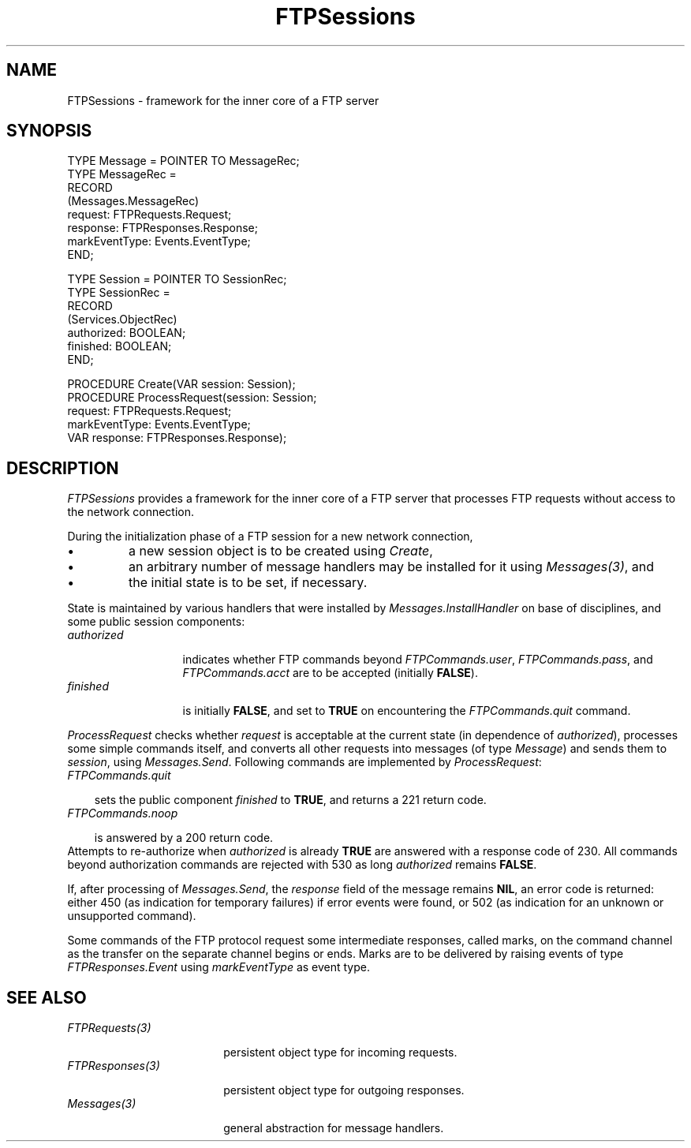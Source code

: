 .\" ---------------------------------------------------------------------------
.\" Ulm's Oberon System Documentation
.\" Copyright (C) 1989-2001 by University of Ulm, SAI, D-89069 Ulm, Germany
.\" ---------------------------------------------------------------------------
.\"    Permission is granted to make and distribute verbatim copies of this
.\" manual provided the copyright notice and this permission notice are
.\" preserved on all copies.
.\" 
.\"    Permission is granted to copy and distribute modified versions of
.\" this manual under the conditions for verbatim copying, provided also
.\" that the sections entitled "GNU General Public License" and "Protect
.\" Your Freedom--Fight `Look And Feel'" are included exactly as in the
.\" original, and provided that the entire resulting derived work is
.\" distributed under the terms of a permission notice identical to this
.\" one.
.\" 
.\"    Permission is granted to copy and distribute translations of this
.\" manual into another language, under the above conditions for modified
.\" versions, except that the sections entitled "GNU General Public
.\" License" and "Protect Your Freedom--Fight `Look And Feel'", and this
.\" permission notice, may be included in translations approved by the Free
.\" Software Foundation instead of in the original English.
.\" ---------------------------------------------------------------------------
.de Pg
.nf
.ie t \{\
.	sp 0.3v
.	ps 9
.	ft CW
.\}
.el .sp 1v
..
.de Pe
.ie t \{\
.	ps
.	ft P
.	sp 0.3v
.\}
.el .sp 1v
.fi
..
'\"----------------------------------------------------------------------------
.de Tb
.br
.nr Tw \w'\\$1MMM'
.in +\\n(Twu
..
.de Te
.in -\\n(Twu
..
.de Tp
.br
.ne 2v
.in -\\n(Twu
\fI\\$1\fP
.br
.in +\\n(Twu
.sp -1
..
'\"----------------------------------------------------------------------------
'\" Is [prefix]
'\" Ic capability
'\" If procname params [rtype]
'\" Ef
'\"----------------------------------------------------------------------------
.de Is
.br
.ie \\n(.$=1 .ds iS \\$1
.el .ds iS "
.nr I1 5
.nr I2 5
.in +\\n(I1
..
.de Ic
.sp .3
.in -\\n(I1
.nr I1 5
.nr I2 2
.in +\\n(I1
.ti -\\n(I1
If
\.I \\$1
\.B IN
\.IR caps :
.br
..
.de If
.ne 3v
.sp 0.3
.ti -\\n(I2
.ie \\n(.$=3 \fI\\$1\fP: \fBPROCEDURE\fP(\\*(iS\\$2) : \\$3;
.el \fI\\$1\fP: \fBPROCEDURE\fP(\\*(iS\\$2);
.br
..
.de Ef
.in -\\n(I1
.sp 0.3
..
'\"----------------------------------------------------------------------------
'\"	Strings - made in Ulm (tm 8/87)
'\"
'\"				troff or new nroff
'ds A \(:A
'ds O \(:O
'ds U \(:U
'ds a \(:a
'ds o \(:o
'ds u \(:u
'ds s \(ss
'\"
'\"     international character support
.ds ' \h'\w'e'u*4/10'\z\(aa\h'-\w'e'u*4/10'
.ds ` \h'\w'e'u*4/10'\z\(ga\h'-\w'e'u*4/10'
.ds : \v'-0.6m'\h'(1u-(\\n(.fu%2u))*0.13m+0.06m'\z.\h'0.2m'\z.\h'-((1u-(\\n(.fu%2u))*0.13m+0.26m)'\v'0.6m'
.ds ^ \\k:\h'-\\n(.fu+1u/2u*2u+\\n(.fu-1u*0.13m+0.06m'\z^\h'|\\n:u'
.ds ~ \\k:\h'-\\n(.fu+1u/2u*2u+\\n(.fu-1u*0.13m+0.06m'\z~\h'|\\n:u'
.ds C \\k:\\h'+\\w'e'u/4u'\\v'-0.6m'\\s6v\\s0\\v'0.6m'\\h'|\\n:u'
.ds v \\k:\(ah\\h'|\\n:u'
.ds , \\k:\\h'\\w'c'u*0.4u'\\z,\\h'|\\n:u'
'\"----------------------------------------------------------------------------
.ie t .ds St "\v'.3m'\s+2*\s-2\v'-.3m'
.el .ds St *
.de cC
.IP "\fB\\$1\fP"
..
'\"----------------------------------------------------------------------------
.de Op
.TP
.SM
.ie \\n(.$=2 .BI (+|\-)\\$1 " \\$2"
.el .B (+|\-)\\$1
..
.de Mo
.TP
.SM
.BI \\$1 " \\$2"
..
'\"----------------------------------------------------------------------------
.TH FTPSessions 3 "Last change: 8 May 2001" "Release 0.5" "Ulm's Oberon System"
.SH NAME
FTPSessions \- framework for the inner core of a FTP server
.SH SYNOPSIS
.Pg
TYPE Message = POINTER TO MessageRec;
TYPE MessageRec =
      RECORD
         (Messages.MessageRec)
         request: FTPRequests.Request;
         response: FTPResponses.Response;
         markEventType: Events.EventType;
      END;
.sp 0.7
TYPE Session = POINTER TO SessionRec;
TYPE SessionRec =
      RECORD
         (Services.ObjectRec)
         authorized: BOOLEAN;
         finished: BOOLEAN;
      END;
.sp 0.7
PROCEDURE Create(VAR session: Session);
PROCEDURE ProcessRequest(session: Session;
                         request: FTPRequests.Request;
                         markEventType: Events.EventType;
                         VAR response: FTPResponses.Response);
.Pe
.SH DESCRIPTION
.I FTPSessions
provides a framework for the inner core of a FTP server that
processes FTP requests without access to the network connection.
.LP
During the initialization phase of a FTP session for a new
network connection,
.IP \(bu
a new session object is to be created using \fICreate\fP,
.IP \(bu
an arbitrary number of message handlers may be installed
for it using \fIMessages(3)\fP, and
.IP \(bu
the initial state is to be set, if necessary.
.LP
State is maintained by various handlers that were installed by
\fIMessages.InstallHandler\fP on base of disciplines, and some public
session components:
.Tb authorized
.Tp authorized
indicates whether FTP commands beyond \fIFTPCommands.user\fP,
\fIFTPCommands.pass\fP, and \fIFTPCommands.acct\fP are to be
accepted (initially \fBFALSE\fP).
.Tp finished
is initially \fBFALSE\fP, and set to \fBTRUE\fP on encountering
the \fIFTPCommands.quit\fP command.
.Te
.LP
.I ProcessRequest
checks whether \fIrequest\fP is acceptable at the current
state (in dependence of \fIauthorized\fP), processes some
simple commands itself, and converts all other
requests into messages (of type \fIMessage\fP) and sends them
to \fIsession\fP, using \fIMessages.Send\fP.
Following commands are implemented by \fIProcessRequest\fP:
.Tb
.Tp FTPCommands.quit
sets the public component \fIfinished\fP to \fBTRUE\fP, and
returns a 221 return code.
.Tp FTPCommands.noop
is answered by a 200 return code.
.Te
Attempts to re-authorize when \fIauthorized\fP is already \fBTRUE\fP
are answered with a response code of 230. All commands beyond
authorization commands are rejected with 530 as long \fIauthorized\fP
remains \fBFALSE\fP.
.LP
If, after processing of \fIMessages.Send\fP, the \fIresponse\fP
field of the message remains \fBNIL\fP, an error code is returned:
either 450 (as indication for temporary failures) if error events
were found, or 502 (as indication for an unknown or unsupported command).
.LP
Some commands of the FTP protocol request some intermediate responses,
called marks, on the command channel as the transfer on the separate
channel begins or ends. Marks are to be delivered by raising events
of type \fIFTPResponses.Event\fP using \fImarkEventType\fP as event type.
.SH "SEE ALSO"
.Tb FTPResponses(3)
.Tp FTPRequests(3)
persistent object type for incoming requests.
.Tp FTPResponses(3)
persistent object type for outgoing responses.
.Tp Messages(3)
general abstraction for message handlers.
.Te
.\" ---------------------------------------------------------------------------
.\" $Id: FTPSessions.3,v 1.2 2001/05/08 07:47:11 borchert Exp $
.\" ---------------------------------------------------------------------------
.\" $Log: FTPSessions.3,v $
.\" Revision 1.2  2001/05/08 07:47:11  borchert
.\" FTPServers renamed to FTPSessions
.\"
.\" Revision 1.1  2001/04/23 07:21:05  borchert
.\" Initial revision
.\"
.\" ---------------------------------------------------------------------------
